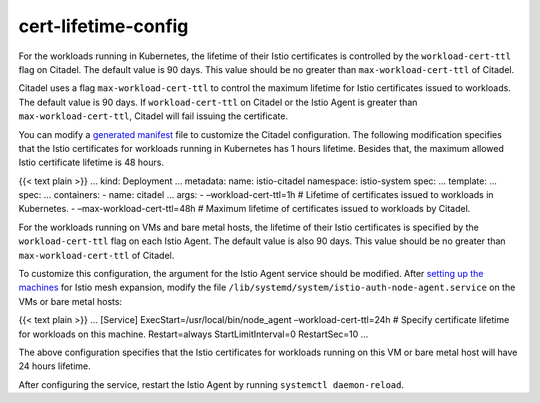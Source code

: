 cert-lifetime-config
========================

For the workloads running in Kubernetes, the lifetime of their Istio
certificates is controlled by the ``workload-cert-ttl`` flag on Citadel.
The default value is 90 days. This value should be no greater than
``max-workload-cert-ttl`` of Citadel.

Citadel uses a flag ``max-workload-cert-ttl`` to control the maximum
lifetime for Istio certificates issued to workloads. The default value
is 90 days. If ``workload-cert-ttl`` on Citadel or the Istio Agent is
greater than ``max-workload-cert-ttl``, Citadel will fail issuing the
certificate.

You can modify a `generated
manifest </docs/setup/install/istioctl/#generate-a-manifest-before-installation>`_
file to customize the Citadel configuration. The following modification
specifies that the Istio certificates for workloads running in
Kubernetes has 1 hours lifetime. Besides that, the maximum allowed Istio
certificate lifetime is 48 hours.

{{< text plain >}} … kind: Deployment … metadata: name: istio-citadel
namespace: istio-system spec: … template: … spec: … containers: - name:
citadel … args: - –workload-cert-ttl=1h # Lifetime of certificates
issued to workloads in Kubernetes. - –max-workload-cert-ttl=48h #
Maximum lifetime of certificates issued to workloads by Citadel.

For the workloads running on VMs and bare metal hosts, the lifetime of
their Istio certificates is specified by the ``workload-cert-ttl`` flag
on each Istio Agent. The default value is also 90 days. This value
should be no greater than ``max-workload-cert-ttl`` of Citadel.

To customize this configuration, the argument for the Istio Agent
service should be modified. After `setting up the
machines </docs/examples/virtual-machines/single-network/#setting-up-the-vm>`_
for Istio mesh expansion, modify the file
``/lib/systemd/system/istio-auth-node-agent.service`` on the VMs or bare
metal hosts:

{{< text plain >}} … [Service] ExecStart=/usr/local/bin/node_agent
–workload-cert-ttl=24h # Specify certificate lifetime for workloads on
this machine. Restart=always StartLimitInterval=0 RestartSec=10 …

The above configuration specifies that the Istio certificates for
workloads running on this VM or bare metal host will have 24 hours
lifetime.

After configuring the service, restart the Istio Agent by running
``systemctl daemon-reload``.
